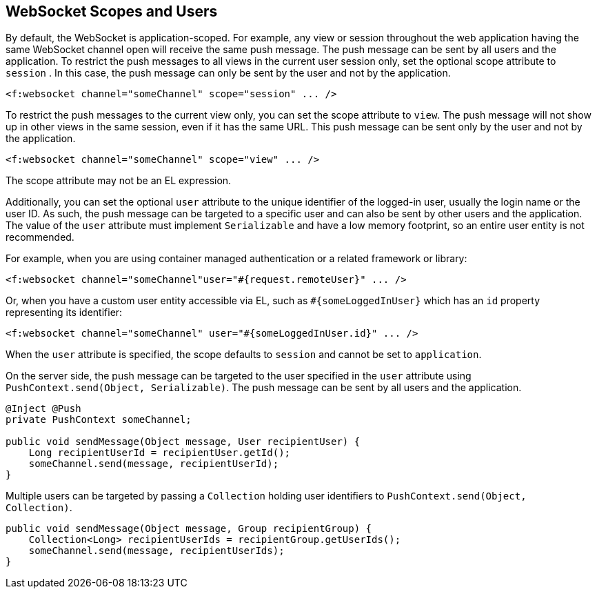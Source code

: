== WebSocket Scopes and Users

By default, the WebSocket is application-scoped.
For example, any view or session throughout the web application having the same WebSocket channel open will receive the same push message.
The push message can be sent by all users and the application.
To restrict the push messages to all views in the current user session only, set the optional scope attribute to `session` .
In this case, the push message can only be sent by the user and not by the application.

[source, xml]
<f:websocket channel="someChannel" scope="session" ... />

To restrict the push messages to the current view only, you can set the scope attribute to `view`.
The push message will not show up in other views in the same session, even if it has the same URL.
This push message can be sent only by the user and not by the application.

[source, xml]
----
<f:websocket channel="someChannel" scope="view" ... />
----

The scope attribute may not be an EL expression.

Additionally, you can set the optional `user` attribute to the unique identifier of the logged-in user, usually the login name or the user ID. As such, the push message can be targeted to a specific user and can also be sent by other users and the application.
The value of the `user` attribute must implement `Serializable` and have a low memory footprint, so an entire user entity is not recommended.

For example, when you are using container managed authentication or a related framework or library:

[source,xml]
----
<f:websocket channel="someChannel"user="#{request.remoteUser}" ... />
----

Or, when you have a custom user entity accessible via EL, such as `#{someLoggedInUser}` which has an `id` property representing its identifier:

[source,xml]
----
<f:websocket channel="someChannel" user="#{someLoggedInUser.id}" ... />
----

When the `user` attribute is specified, the scope defaults to `session` and cannot be set to `application`.

On the server side, the push message can be targeted to the user specified in the `user` attribute using `PushContext.send(Object, Serializable)`.
The push message can be sent by all users and the application.

[source,java]
----
@Inject @Push
private PushContext someChannel;

public void sendMessage(Object message, User recipientUser) { 
    Long recipientUserId = recipientUser.getId(); 
    someChannel.send(message, recipientUserId);
}
----

Multiple users can be targeted by passing a `Collection` holding user identifiers to `PushContext.send(Object, Collection)`.

[source,java]
----
public void sendMessage(Object message, Group recipientGroup) {
    Collection<Long> recipientUserIds = recipientGroup.getUserIds();
    someChannel.send(message, recipientUserIds);
}
----
